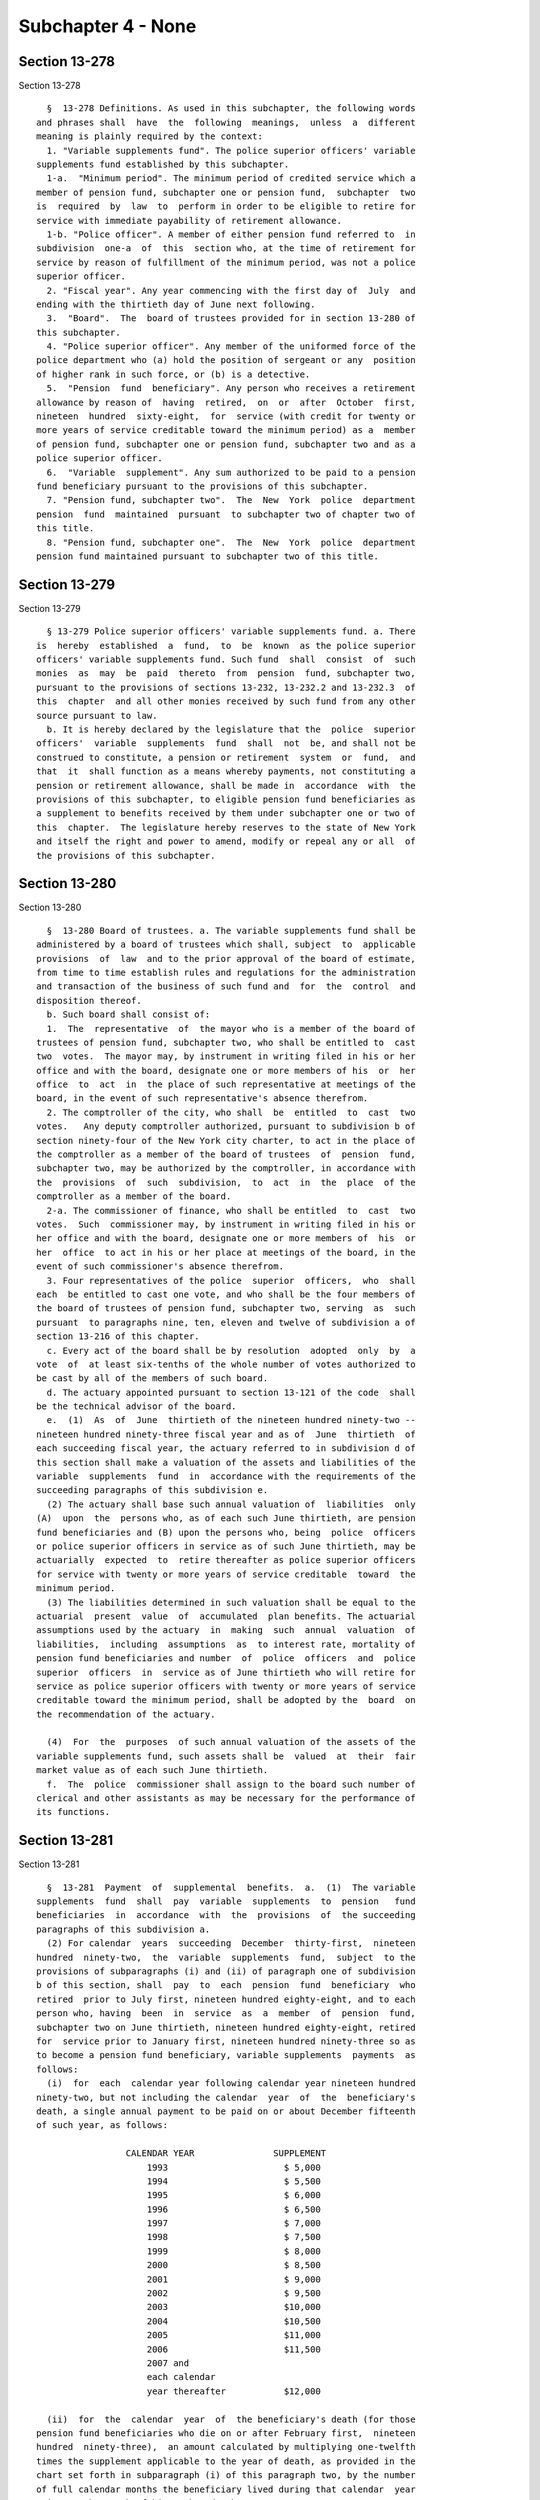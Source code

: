 Subchapter 4 - None
===================

Section 13-278
--------------

Section 13-278 ::    
        
     
        §  13-278 Definitions. As used in this subchapter, the following words
      and phrases shall  have  the  following  meanings,  unless  a  different
      meaning is plainly required by the context:
        1. "Variable supplements fund". The police superior officers' variable
      supplements fund established by this subchapter.
        1-a.  "Minimum period". The minimum period of credited service which a
      member of pension fund, subchapter one or pension fund,  subchapter  two
      is  required  by  law  to  perform in order to be eligible to retire for
      service with immediate payability of retirement allowance.
        1-b. "Police officer". A member of either pension fund referred to  in
      subdivision  one-a  of  this  section who, at the time of retirement for
      service by reason of fulfillment of the minimum period, was not a police
      superior officer.
        2. "Fiscal year". Any year commencing with the first day of  July  and
      ending with the thirtieth day of June next following.
        3.  "Board".  The  board of trustees provided for in section 13-280 of
      this subchapter.
        4. "Police superior officer". Any member of the uniformed force of the
      police department who (a) hold the position of sergeant or any  position
      of higher rank in such force, or (b) is a detective.
        5.  "Pension  fund  beneficiary". Any person who receives a retirement
      allowance by reason of  having  retired,  on  or  after  October  first,
      nineteen  hundred  sixty-eight,  for  service (with credit for twenty or
      more years of service creditable toward the minimum period) as a  member
      of pension fund, subchapter one or pension fund, subchapter two and as a
      police superior officer.
        6.  "Variable  supplement". Any sum authorized to be paid to a pension
      fund beneficiary pursuant to the provisions of this subchapter.
        7. "Pension fund, subchapter two".  The  New  York  police  department
      pension  fund  maintained  pursuant  to subchapter two of chapter two of
      this title.
        8. "Pension fund, subchapter one".  The  New  York  police  department
      pension fund maintained pursuant to subchapter two of this title.
    
    
    
    
    
    
    

Section 13-279
--------------

Section 13-279 ::    
        
     
        § 13-279 Police superior officers' variable supplements fund. a. There
      is  hereby  established  a  fund,  to  be  known  as the police superior
      officers' variable supplements fund. Such fund  shall  consist  of  such
      monies  as  may  be  paid  thereto  from  pension  fund, subchapter two,
      pursuant to the provisions of sections 13-232, 13-232.2 and 13-232.3  of
      this  chapter  and all other monies received by such fund from any other
      source pursuant to law.
        b. It is hereby declared by the legislature that the  police  superior
      officers'  variable  supplements  fund  shall  not  be, and shall not be
      construed to constitute, a pension or retirement  system  or  fund,  and
      that  it  shall function as a means whereby payments, not constituting a
      pension or retirement allowance, shall be made in  accordance  with  the
      provisions of this subchapter, to eligible pension fund beneficiaries as
      a supplement to benefits received by them under subchapter one or two of
      this  chapter.  The legislature hereby reserves to the state of New York
      and itself the right and power to amend, modify or repeal any or all  of
      the provisions of this subchapter.
    
    
    
    
    
    
    

Section 13-280
--------------

Section 13-280 ::    
        
     
        §  13-280 Board of trustees. a. The variable supplements fund shall be
      administered by a board of trustees which shall, subject  to  applicable
      provisions  of  law  and to the prior approval of the board of estimate,
      from time to time establish rules and regulations for the administration
      and transaction of the business of such fund and  for  the  control  and
      disposition thereof.
        b. Such board shall consist of:
        1.  The  representative  of  the mayor who is a member of the board of
      trustees of pension fund, subchapter two, who shall be entitled to  cast
      two  votes.  The mayor may, by instrument in writing filed in his or her
      office and with the board, designate one or more members of his  or  her
      office  to  act  in  the place of such representative at meetings of the
      board, in the event of such representative's absence therefrom.
        2. The comptroller of the city, who shall  be  entitled  to  cast  two
      votes.   Any deputy comptroller authorized, pursuant to subdivision b of
      section ninety-four of the New York city charter, to act in the place of
      the comptroller as a member of the board of trustees  of  pension  fund,
      subchapter two, may be authorized by the comptroller, in accordance with
      the  provisions  of  such  subdivision,  to  act  in  the  place  of the
      comptroller as a member of the board.
        2-a. The commissioner of finance, who shall be entitled  to  cast  two
      votes.  Such  commissioner may, by instrument in writing filed in his or
      her office and with the board, designate one or more members of  his  or
      her  office  to act in his or her place at meetings of the board, in the
      event of such commissioner's absence therefrom.
        3. Four representatives of the police  superior  officers,  who  shall
      each  be entitled to cast one vote, and who shall be the four members of
      the board of trustees of pension fund, subchapter two, serving  as  such
      pursuant  to paragraphs nine, ten, eleven and twelve of subdivision a of
      section 13-216 of this chapter.
        c. Every act of the board shall be by resolution  adopted  only  by  a
      vote  of  at least six-tenths of the whole number of votes authorized to
      be cast by all of the members of such board.
        d. The actuary appointed pursuant to section 13-121 of the code  shall
      be the technical advisor of the board.
        e.  (1)  As  of  June  thirtieth of the nineteen hundred ninety-two --
      nineteen hundred ninety-three fiscal year and as of  June  thirtieth  of
      each succeeding fiscal year, the actuary referred to in subdivision d of
      this section shall make a valuation of the assets and liabilities of the
      variable  supplements  fund  in  accordance with the requirements of the
      succeeding paragraphs of this subdivision e.
        (2) The actuary shall base such annual valuation of  liabilities  only
      (A)  upon  the  persons who, as of each such June thirtieth, are pension
      fund beneficiaries and (B) upon the persons who, being  police  officers
      or police superior officers in service as of such June thirtieth, may be
      actuarially  expected  to  retire thereafter as police superior officers
      for service with twenty or more years of service creditable  toward  the
      minimum period.
        (3) The liabilities determined in such valuation shall be equal to the
      actuarial  present  value  of  accumulated  plan benefits. The actuarial
      assumptions used by the actuary  in  making  such  annual  valuation  of
      liabilities,  including  assumptions  as  to interest rate, mortality of
      pension fund beneficiaries and number  of  police  officers  and  police
      superior  officers  in  service as of June thirtieth who will retire for
      service as police superior officers with twenty or more years of service
      creditable toward the minimum period, shall be adopted by the  board  on
      the recommendation of the actuary.
    
        (4)  For  the  purposes  of such annual valuation of the assets of the
      variable supplements fund, such assets shall be  valued  at  their  fair
      market value as of each such June thirtieth.
        f.  The  police  commissioner shall assign to the board such number of
      clerical and other assistants as may be necessary for the performance of
      its functions.
    
    
    
    
    
    
    

Section 13-281
--------------

Section 13-281 ::    
        
     
        §  13-281  Payment  of  supplemental  benefits.  a.  (1)  The variable
      supplements  fund  shall  pay  variable  supplements  to  pension   fund
      beneficiaries  in  accordance  with  the  provisions  of  the succeeding
      paragraphs of this subdivision a.
        (2) For calendar  years  succeeding  December  thirty-first,  nineteen
      hundred  ninety-two,  the  variable  supplements  fund,  subject  to the
      provisions of subparagraphs (i) and (ii) of paragraph one of subdivision
      b of this section, shall  pay  to  each  pension  fund  beneficiary  who
      retired  prior to July first, nineteen hundred eighty-eight, and to each
      person who, having  been  in  service  as  a  member  of  pension  fund,
      subchapter two on June thirtieth, nineteen hundred eighty-eight, retired
      for  service prior to January first, nineteen hundred ninety-three so as
      to become a pension fund beneficiary, variable supplements  payments  as
      follows:
        (i)  for  each  calendar year following calendar year nineteen hundred
      ninety-two, but not including the calendar  year  of  the  beneficiary's
      death, a single annual payment to be paid on or about December fifteenth
      of such year, as follows:
     
                       CALENDAR YEAR               SUPPLEMENT
                           1993                      $ 5,000
                           1994                      $ 5,500
                           1995                      $ 6,000
                           1996                      $ 6,500
                           1997                      $ 7,000
                           1998                      $ 7,500
                           1999                      $ 8,000
                           2000                      $ 8,500
                           2001                      $ 9,000
                           2002                      $ 9,500
                           2003                      $10,000
                           2004                      $10,500
                           2005                      $11,000
                           2006                      $11,500
                           2007 and
                           each calendar
                           year thereafter           $12,000
     
        (ii)  for  the  calendar  year  of  the beneficiary's death (for those
      pension fund beneficiaries who die on or after February first,  nineteen
      hundred  ninety-three),  an amount calculated by multiplying one-twelfth
      times the supplement applicable to the year of death, as provided in the
      chart set forth in subparagraph (i) of this paragraph two, by the number
      of full calendar months the beneficiary lived during that calendar  year
      prior to the month of his or her death.
        (3)  For  calendar  years  succeeding  December thirty-first, nineteen
      hundred ninety-two,  the  variable  supplements  fund,  subject  to  the
      provisions of subparagraphs (i) and (ii) of paragraph one of subdivision
      b  of  this section, shall pay to each person who, as of June thirtieth,
      nineteen hundred eighty-eight, was in service as  a  member  of  pension
      fund,  subchapter  two  and  who retired for service on or after January
      first, nineteen hundred ninety-three, so as to  become  a  pension  fund
      beneficiary, variable supplements payments as follows:
        (i)  for  the  calendar  year  of  retirement, an amount calculated by
      multiplying one-twelfth times the supplement applicable to the  year  of
      retirement,  as  provided for in the chart set forth in subparagraph (i)
      of paragraph two of this subdivision a, by the number of calendar months
      elapsing from and including  the  month  next  following  the  month  of
    
      retirement  to the end of such calendar year of retirement, such payment
      to be made on or about December fifteenth of such year;
        (ii)  for each calendar year following the year of retirement, but not
      including the calendar year of the beneficiary's death, a single  annual
      payment  equal  to the supplement provided for with respect to each such
      calendar year as set forth in the chart  in  subparagraph  (i)  of  such
      paragraph  two,  which  payment  shall  be  made  on  or  about December
      fifteenth of such year;
        (iii) for the calendar year of  the  beneficiary's  death  (for  those
      beneficiaries  who  die  on  or  after  February first, nineteen hundred
      ninety-three), an amount calculated by multiplying one-twelfth times the
      supplement applicable to the year of death, as provided for in the chart
      set forth in subparagraph (i) of such paragraph two, by  the  number  of
      full  calendar  months  the  beneficiary lived during that calendar year
      prior to the month of his or her death; and
        (iv) if the retirement and death of a beneficiary occur  in  the  same
      calendar  year,  aggregate  payments  under  subparagraphs (i) and (iii)
      above shall be made only in respect to  calendar  months  following  the
      month of retirement and preceding the month of death.
        (4)  The  variable  supplements  fund,  subject  to  the provisions of
      subparagraphs (i) and (iii) of paragraph one of subdivision  b  of  this
      section,  shall  pay  to  each  person who became or becomes a member of
      pension fund, subchapter two on or after July  first,  nineteen  hundred
      eighty-eight, and who retires for service so as to become a pension fund
      beneficiary, variable supplements payments as follows:
        (i)  (A)  subject  to  the  provisions  of  subparagraph  (iv) of this
      paragraph, for the calendar year of retirement,  where  such  retirement
      occurs before January first, two thousand eight, an amount calculated by
      multiplying  one-twelfth times the sum of twenty-five hundred dollars by
      the number of calendar months elapsing from and including the month next
      following the month of retirement to the end of such  calendar  year  of
      retirement,  such  payment  to be made on or about December fifteenth of
      such year;
        (B) subject to the provisions of subparagraph (iv) of this  paragraph,
      for  the calendar year of retirement, where such retirement occurs on or
      after January  first,  two  thousand  eight,  an  amount  calculated  by
      multiplying  one-twelfth times the sum of twelve thousand dollars by the
      number of calendar months elapsing from and  including  the  month  next
      following  the  month  of retirement to the end of such calendar year of
      retirement, such payment to be made on or about  December  fifteenth  of
      such year;
        (ii)  subject  to  the  provisions  of  subparagraph  (ii-a)  of  this
      paragraph, for each calendar year following the year of retirement,  but
      not  including  the  calendar  year of the beneficiary's death, a single
      annual payment to be paid on or about December fifteenth of  such  year,
      as follows:
     
      CALENDAR YEAR OF
      ANNIVERSARY OF
      RETIREMENT (references
      hereinafter to "anniversary
      year" mean calendar year
      of anniversary)               SUPPLEMENT
      First anniversary            The sum of (1) a lower-based component
      year                         equal to one-twelfth of the base sum of
                                   $2,500 multiplied by the number of whole
                                   calendar months from and including the
                                   first month of such calendar year to and
    
                                   including the month in which the
                                   anniversary of the date of retirement
                                   occurs, and (2) a higher-based component
                                   equal to one-twelfth of the base sum of
                                   $3,000 multiplied by the number of months
                                   remaining in such calendar year
      Second anniversary           The sum of a lower-based component and a
      year and each succeeding     higher-based component computed pursuant
      anniversary year to and      to the formula, above, for the first
      including the nineteenth     anniversary year, except that for each
      anniversary year             such anniversary year succeeding the
                                   first, the lower-based component shall
                                   be computed on a base sum $500 higher
                                   than the base sum required to be used in
                                   computing the lower-based component for
                                   the next preceding anniversary year and
                                   the higher-based component shall be
                                   computed on a base sum $500 higher than
                                   the base sum required to be used in
                                   computing the higher-based component for
                                   such next preceding anniversary year
     
      Twentieth anniversary        $12,000
      year and each succeeding
      anniversary year
     
        (ii-a)  for  each  calendar  year  which occurs both after the year of
      retirement and after December thirty-first, two thousand seven (but  not
      including the calendar year of the beneficiary's death), notwithstanding
      any  provision  of  subparagraph  (ii) of this paragraph which otherwise
      would be applicable, a single annual payment of twelve thousand dollars,
      which payment (A) shall be in lieu of any other amount  which  otherwise
      would  be  payable  under  subparagraph  (ii) of this paragraph for such
      calendar year and (B) shall be made on or about  December  fifteenth  of
      such year;
        (iii) (A) for the calendar year of the beneficiary's death, where such
      death  occurs  both  after  the  year of retirement and prior to January
      first, two thousand eight, an amount calculated in accordance  with  the
      formula  which  would apply to the year of death under subparagraph (ii)
      of this paragraph if such death had not occurred, but  prorated  on  the
      basis of the number of full calendar months the beneficiary lived during
      the year of death prior to the month of his or her death;
        (B) for the calendar year of the beneficiary's death, where such death
      occurs  both  after  the year of retirement and in the calendar year two
      thousand eight  or  thereafter,  an  amount  calculated  by  multiplying
      one-twelfth  of  twelve  thousand  dollars  by  the number of months the
      beneficiary lived during the year of death prior to the month of his  or
      her death; and
        (iv)  if  the  retirement and death of a beneficiary occur in the same
      calendar year, aggregate payments under subparagraphs (i) and  (iii)  of
      this  paragraph  shall  be  made  only  in  respect  to  calendar months
      following the month of retirement and preceding the month of death.
        b. (1) (i) Subject to the provisions of subparagraphs (ii), (iii)  and
      (iv)  of this paragraph one, on or after January first, nineteen hundred
      ninety-three, where a pension fund beneficiary is  entitled  to  receive
      variable supplements payments pursuant to subdivision a of this section,
      and  that  beneficiary  is  also  entitled  to  receive  a  supplemental
      retirement allowance or cost-of-living adjustment pursuant to any  other
    
      provision  of  law  enacted  on or after January first, nineteen hundred
      ninety-three (hereinafter referred to as "other supplemental  retirement
      allowance"),  the  amount  of  such  variable  supplement  payable for a
      calendar  year or a part of such calendar year to such beneficiary shall
      be reduced by the amount of such other supplemental retirement allowance
      that is payable to such  beneficiary  to  the  extent  that  such  other
      supplemental  retirement  allowance is attributable to the same calendar
      year or part of such calendar year.
        (ii) For any pension fund beneficiary referred to in paragraph two  or
      paragraph  three  of  subdivision  a  of  this  section,  whose variable
      supplements payments are being reduced pursuant to subparagraph  (i)  of
      this  paragraph one because such other supplemental retirement allowance
      is also payable to that beneficiary, the reduction provided for in  such
      subparagraph  (i) shall cease as to such beneficiary on the later of (A)
      the first day of the month  next  following  the  month  in  which  such
      beneficiary  attains  age  sixty-two; or (B) January first, two thousand
      seven.
        (iii) For any pension fund beneficiary referred to in  paragraph  four
      of  subdivision  a  of this section, whose variable supplements payments
      are being reduced pursuant to subparagraph (i)  of  this  paragraph  one
      because  such other supplemental retirement allowance is also payable to
      that beneficiary, the reduction provided for in  such  subparagraph  (i)
      shall  cease as to such beneficiary on the later of (A) the first day of
      the month next following the month in which such beneficiary attains age
      sixty-two; or (B) the earlier of (1) the first day  of  the  month  next
      following   the  month  in  which  the  nineteenth  anniversary  of  the
      retirement of such beneficiary occurs or (2) January first, two thousand
      eight.
        (iv) In any case where the reduction of variable supplements  payments
      to  a  pension fund beneficiary has ceased pursuant to subparagraph (ii)
      or subparagraph (iii) of this paragraph one, that beneficiary,  for  the
      purpose  of determining his or her eligibility for and the amount of any
      other supplemental retirement allowance, shall be deemed to have retired
      on the date  of  the  cessation  of  such  reduction  specified  in  the
      applicable provisions of such subparagraph (ii) or subparagraph (iii).
        (v)  The  payments  of  all  variable  supplements payable pursuant to
      subdivision a of this section are hereby made obligations of  the  city,
      and  the  city  hereby guarantees that such supplements shall be paid to
      all eligible pension fund beneficiaries.
        (2) The legislature hereby  declares  that  the  variable  supplements
      authorized by this subchapter and the granting and receipt thereof:
        (i)  shall  not  create  or  constitute  membership  in  a  pension or
      retirement system and shall not create or constitute a contract with any
      pension fund beneficiary or with any member of pension fund,  subchapter
      one or pension fund, subchapter two; and
        (ii) shall not constitute a pension or retirement allowance or benefit
      under  pension  fund,  subchapter one or pension fund, subchapter two or
      otherwise.
        (3) Except as otherwise provided in subdivision f of this section  and
      in  sections  13-232,  13-232.2  and  13-232.3  of this chapter, nothing
      contained in this subchapter shall create or impose  any  obligation  on
      the part of pension fund, subchapter one or pension fund, subchapter two
      or  the funds or monies thereof, or authorize such funds or monies to be
      appropriated or used for any payment under this subchapter  or  for  any
      purpose thereof.
        c.  Pension  fund  beneficiaries shall be eligible to receive variable
      supplements pursuant  to  this  subchapter,  notwithstanding  any  other
      provision of law to the contrary.
    
        d.  The monies or assets of the variable supplements fund shall not be
      used for  any  purpose,  other  than  payment  of  variable  supplements
      pursuant  to  the provisions of this subchapter, except that they may be
      invested as authorized by section 13-283 of this subchapter.
        e.  In addition to the payments set forth in paragraphs three and four
      of subdivision a of this section, there shall be paid  to  each  pension
      fund beneficiary, on or about the December fifteenth next succeeding his
      or  her  date of retirement, an amount equal to the variable supplements
      payments, subject to the provisions of subparagraphs  (i)  and  (ii)  of
      paragraph  one  of  subdivision  b of this section, that he or she would
      have received, had he or she retired on the date of his or her  earliest
      eligibility  for service retirement, in the period measured from (1) the
      later of (i) such earliest eligibility date and (ii)  January  1,  2002,
      and (2) his or her date of retirement.
        f.  In  the event that the assets of the variable supplements fund are
      not sufficient to pay benefits under this section for any calendar year,
      an amount sufficient to pay such benefits shall be appropriated from the
      contingent reserve fund of pension fund, subchapter two and  transferred
      to the police superior officers' variable supplements fund.
    
    
    
    
    
    
    

Section 13-282
--------------

Section 13-282 ::    
        
     
        §  13-282  Variable  supplements  fund;  a  corporation.  The variable
      supplements fund shall have the powers and privileges of  a  corporation
      and  by  its  name  all  of its business shall be transacted, all of its
      funds invested, all warrants for money drawn and payments made, and  all
      of its cash and securities and other property held.
    
    
    
    
    
    
    

Section 13-283
--------------

Section 13-283 ::    
        
     
        §  13-283  Trustees of funds; investments. a. The members of the board
      shall be the trustees of the monies received  by  or  belonging  to  the
      variable  supplements  fund  pursuant to this subchapter and, subject to
      the provisions of subdivision b of this section, shall have  full  power
      to  invest  same,  subject  to  the  terms,  conditions, limitations and
      restrictions imposed by  law  upon  savings  banks  in  the  making  and
      disposing  of  investments  by savings banks; and subject to like terms,
      conditions, limitations and restrictions, such trustees shall have  full
      power to hold, purchase, sell, assign, transfer or dispose of any of the
      securities  or  investments  in which any of such monies shall have been
      invested as well as of the proceeds  of  such  investments  and  of  any
      monies belonging to such fund.
        b.  The members of the board shall have the same investment powers and
      power to delegate such  powers  as  are  vested  by  the  code  and  the
      retirement  and  social  security  law  in  the  members of the board of
      trustees of the pension fund, subchapter two.
    
    
    
    
    
    
    

Section 13-284
--------------

Section 13-284 ::    
        
     
        §  13-284 Annual reports. The board shall publish annually in the City
      Record a report for  the  preceding  year  showing  the  assets  of  the
      variable supplements fund and a statement as to the accumulated cash and
      securities  of  such fund as certified by the comptroller, and shall set
      forth in such report such other facts, recommendations and data  as  the
      board may deem pertinent.
    
    
    
    
    
    
    

Section 13-285
--------------

Section 13-285 ::    
        
     
        § 13-285 Custodian of funds. The comptroller shall be custodian of the
      monies  and assets of the variable supplements fund. All such monies and
      assets included in such fund or which shall  hereafter  accrue  to  such
      fund  shall be in his or her custody for the purposes of this subchapter
      subject to the direction, control and  approval  of  such  board  as  to
      disposition,  investment,  management and report. All payments from such
      fund shall be made by the comptroller  upon  a  voucher  signed  by  the
      secretary of the board.
    
    
    
    
    
    
    

Section 13-286
--------------

Section 13-286 ::    
        
     
        §  13-286  Prohibitions with respect to trustees and employees. Except
      as provided in this subchapter, the trustees and employees  assigned  to
      the   board  are  prohibited  from  having  any  interest,  directly  or
      indirectly, in the gains or profits of any investment  of  the  variable
      supplements  fund or as such, directly or indirectly, from receiving any
      pay or emolument for their services. The trustees  and  such  employees,
      directly  or  indirectly,  for  themselves  or  as agents or partners of
      others, shall not borrow any of its funds or deposits or in  any  manner
      use  the  same except to make such current and necessary payments as are
      authorized by such board.
    
    
    
    
    
    
    

Section 13-287
--------------

Section 13-287 ::    
        
     
        §  13-287  State  supervision.  The  superintendent  of  insurance may
      examine the affairs of the  variable  supplements  fund  with  the  same
      powers  and jurisdiction as are applicable in the case of an examination
      of a life insurance company by the superintendent under article three of
      the insurance law. The variable supplements fund  shall  be  subject  to
      assessment  for  expenses  pursuant  to  the provisions of section three
      hundred thirteen of the insurance law,  but  shall  not  be  subject  to
      assessment  for  expenses  under  any of the provisions of section three
      hundred thirty-two of such law.
    
    
    
    
    
    
    

